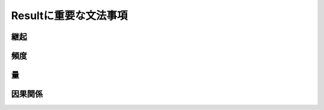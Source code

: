 ----------------------------
Resultに重要な文法事項
----------------------------

継起
-----

頻度
-----

量
---

因果関係
---------
